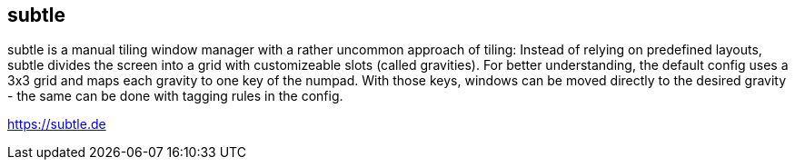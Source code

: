 subtle
------
subtle is a manual tiling window manager with a rather uncommon approach of
tiling:
Instead of relying on predefined layouts, subtle divides the screen
into a grid with customizeable slots (called gravities).
For better understanding, the default config uses a 3x3 grid and maps each
gravity to one key of the numpad. With those keys, windows can be moved
directly to the desired gravity - the same can be done with tagging rules in
the config.

https://subtle.de
